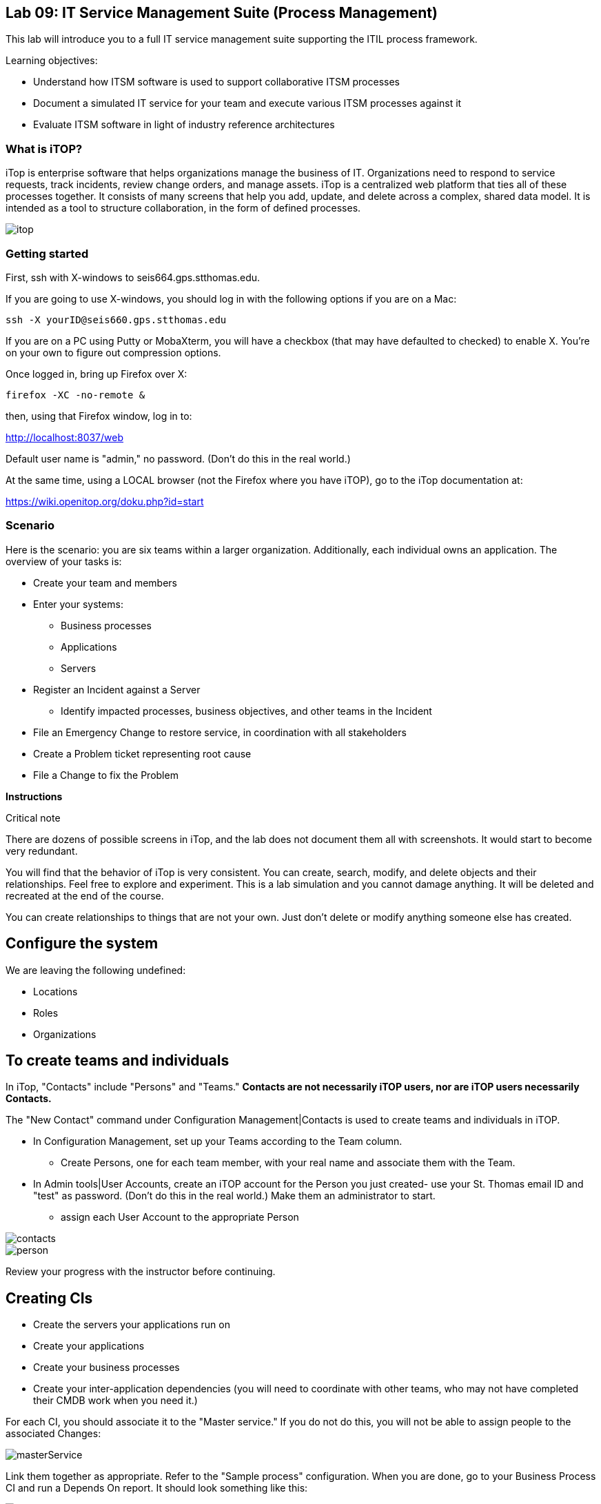 
== Lab 09: IT Service Management Suite (Process Management)

This lab will introduce you to a full IT service management suite supporting the ITIL process framework.

Learning objectives:

* Understand how ITSM software is used to support collaborative ITSM processes
* Document a simulated IT service for your team and execute various ITSM processes against it
* Evaluate ITSM software in light of industry reference architectures

=== What is iTOP?

iTop is enterprise software that helps organizations manage the business of IT. Organizations need to respond to service requests, track incidents, review change orders, and manage assets. iTop is a centralized web platform that ties all of these processes together. It consists of many screens that help you add, update, and delete across a complex, shared data model. It is intended as a tool to structure collaboration, in the form of defined processes.

image::itop.png[]


=== Getting started

First, ssh with X-windows to seis664.gps.stthomas.edu.

If you are going to use X-windows, you should log in with the following options if you are on a Mac:

    ssh -X yourID@seis660.gps.stthomas.edu

If you are on a PC using Putty or MobaXterm, you will have a checkbox (that may have defaulted to checked) to enable X. You're on your own to figure out compression options.

Once logged in, bring up Firefox over X:

    firefox -XC -no-remote &

then, using that Firefox window, log in to:

http://localhost:8037/web

Default user name is "admin," no password. (Don't do this in the real world.)

At the same time, using a LOCAL browser (not the Firefox where you have iTOP), go to the iTop documentation at:

https://wiki.openitop.org/doku.php?id=start

=== Scenario

Here is the scenario: you are six teams within a larger organization. Additionally, each individual owns an application. The overview of your tasks is:

* Create your team and members
* Enter your systems:
** Business processes
** Applications
** Servers
* Register an Incident against a Server
** Identify impacted processes, business objectives, and other teams in the Incident
* File an Emergency Change to restore service, in coordination with all stakeholders
* Create a Problem ticket representing root cause
* File a Change to fix the Problem

**Instructions**

.Critical note
****
There are dozens of possible screens in iTop, and the lab does not document them all with screenshots. It would start to become very redundant.

You will find that the behavior of iTop is very consistent. You can create, search, modify, and delete objects and their relationships. Feel free to explore and experiment. This is a lab simulation and you cannot damage anything. It will be deleted and recreated at the end of the course.

You can create relationships to things that are not your own. Just don't delete or modify anything someone else has created.

****

== Configure the system

We are leaving the following undefined:

* Locations
* Roles
* Organizations

== To create teams and individuals

In iTop, "Contacts" include "Persons" and "Teams." *Contacts are not necessarily iTOP users, nor are iTOP users necessarily Contacts.*

The "New Contact" command under Configuration Management|Contacts is used to create teams and individuals in iTOP.

* In Configuration Management, set up your Teams according to the Team column.
** Create Persons, one for each team member, with your real name and associate them with the Team.
* In Admin tools|User Accounts, create an iTOP account for the Person you just created- use your St. Thomas email ID and "test" as password. (Don't do this in the real world.) Make them an administrator to start.
** assign each User Account to the appropriate Person

image::contacts.png[]
image::person.png[]

Review your progress with the instructor before continuing.

== Creating CIs

* Create the servers your applications run on
* Create your applications
* Create your business processes
* Create your inter-application dependencies (you will need to coordinate with other teams, who may not have completed their CMDB work when you need it.)

For each CI, you should associate it to the "Master service." If you do not do this, you will not be able to assign people to the associated Changes:

image::masterService.png[]

Link them together as appropriate. Refer to the "Sample process" configuration. When you are done, go to your Business Process CI and run a Depends On report. It should look something like this:

image::impact.png[]

Create a Slack channel for your team, called #lab-09-tXX where XX is your team name.

When you have your topology defined, post a screenshot to Slack. Do not continue until all teams have completed their configurations. (Take a break if you need to, or start your reading for next week.)

== ITIL process

The following exercises reflect the traditional ITIL workflow. Here are the rules:

An Incident against a CI requires the following:

* All impacted contacts need to be listed on the Incident
* Some approach for restoring service needs to be agreed upon as an emergency Change (e.g. "reboot server XXX" or "restart app server on XXX")
** This should be done in Slack, in the owning team's channel. When agreement is reached, create the Emergency Change record with related CIs *AND* related Incident. Assign it to the Team owning the business process, and to the individual owning the app. See the C-000002 Change.
** The individual owning the change needs to modify and save it multiple times, in order to move it through the lifecycle.



Go to your appropriate team and perform the indicated activity, and

=== T01-Marketing services


=== T02-eCommerce services


=== T03-Fulfillment services


=== T04-Supply chain services


=== T05-Corporate services


=== T06-Product services




Discuss as a team - which are you going to do? Why? What would IT Service Management philosophy suggest?

*Third,* Decide what you need to do, to restore service.

*Fourth*, create a Change describing this. Relate it to the Incident. Approve the Change.

*Fifth,* perform the action and update the Change accordingly.

*Sixth,* close the Change with documentation as to the results of your activity.

*Seventh* Assume that this is not the first time this has happened. You need it to stop.

* Create a Problem record. Relate it to the Incident.
* What is your plan to prevent critical servers from being suspended?

== Free form activities

Perform the following actions, as many as you have time for:

* Initiate and fulfill a service request for access against one of your services, or another team's.
* Add new, or new kinds, of resources/CIs to your application. (These can be imaginary.)
* Add dependencies on other teams' resources, and see that you are added as a Change approver.
* Be creative!

== ITSM tool and the architecture of IT

Discuss:

image::MasterSystemsArch.png[]

(Betz)

image::IT4ITL2.png[]
(IT4IT)

* What parts of these reference architectures are fulfilled by this tool?

* What do you think of this tool in light of current industry trends to virtualization, infrastructure as code, and faster cycle times?
